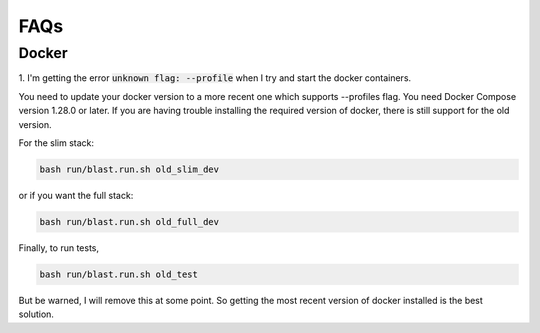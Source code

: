 FAQs
====


Docker
------

1. I'm getting the error :code:`unknown flag: --profile` when I try and start
the docker containers.

You need to update your docker version to a more recent one which supports
--profiles flag. You need Docker Compose version 1.28.0 or later. If you are
having trouble installing the required version of docker, there is still support
for the old version.

For the slim stack:

.. code:: none

    bash run/blast.run.sh old_slim_dev

or if you want the full stack:

.. code:: none

    bash run/blast.run.sh old_full_dev

Finally, to run tests,

.. code:: none

    bash run/blast.run.sh old_test

But be warned, I will remove this at some point. So getting the most recent
version of docker installed is the best solution.
